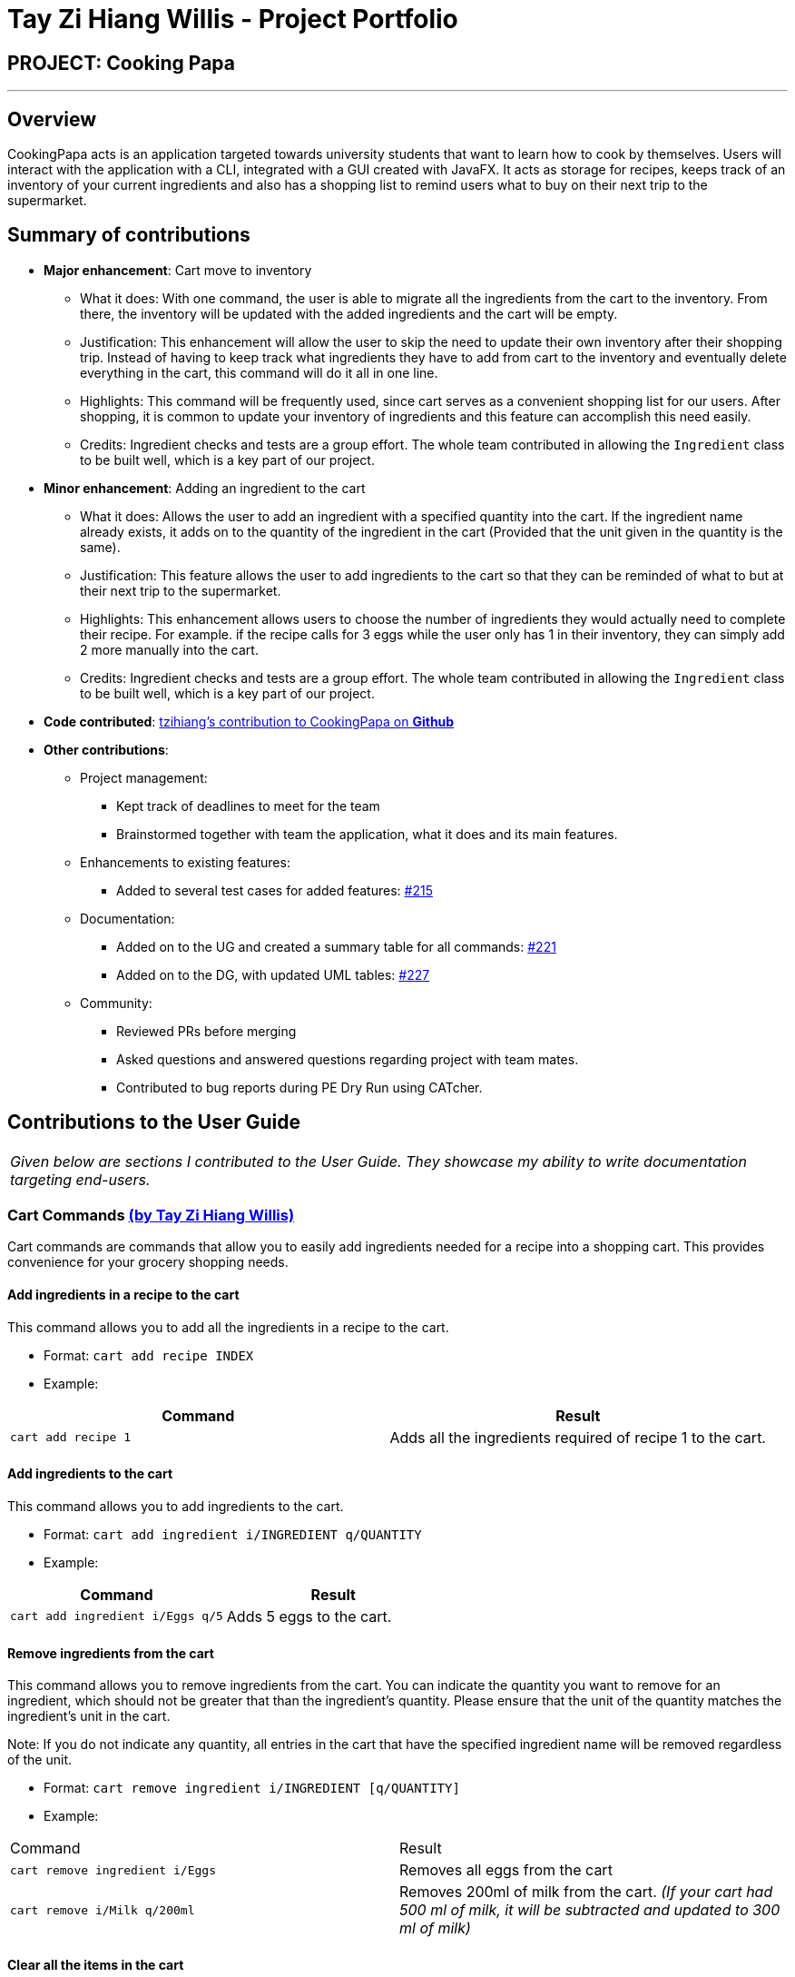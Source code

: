 = Tay Zi Hiang Willis - Project Portfolio
:site-section: AboutUs
:imagesDir: ../images
:stylesDir: ../stylesheets

== PROJECT: Cooking Papa

'''

== Overview

CookingPapa acts is an application targeted towards university students that want to learn how to cook by themselves. Users will interact with the application with a CLI, integrated with a GUI created with JavaFX. It acts as storage for recipes, keeps track of an inventory of your current ingredients and also has a shopping list to remind users what to buy on their next trip to the supermarket.

== Summary of contributions

* *Major enhancement*: Cart move to inventory
** What it does: With one command, the user is able to migrate all the ingredients from the cart to the inventory. From there, the inventory will
be updated with the added ingredients and the cart will be empty.
** Justification: This enhancement will allow the user to skip the need to update their own inventory after their shopping trip. Instead of having
to keep track what ingredients they have to add from cart to the inventory and eventually delete everything in the cart, this command will do it all in
one line.
** Highlights: This command will be frequently used, since cart serves as a convenient shopping list for our users. After shopping, it is common to
update your inventory of ingredients and this feature can accomplish this need easily.
** Credits: Ingredient checks and tests are a group effort. The whole team contributed in allowing the `Ingredient` class to be built well, which
is a key part of our project.


* *Minor enhancement*: Adding an ingredient to the cart
** What it does: Allows the user to add an ingredient with a specified quantity into the cart. If the ingredient name already exists, it
adds on to the quantity of the ingredient in the cart (Provided that the unit given in the quantity is the same).
** Justification: This feature allows the user to add ingredients to the cart so that they can be reminded of what to but at their next trip to the
supermarket.
** Highlights: This enhancement allows users to choose the number of ingredients they would actually need to complete their recipe. For example.
if the recipe calls for 3 eggs while the user only has 1 in their inventory, they can simply add 2 more manually into the cart.
** Credits: Ingredient checks and tests are a group effort. The whole team contributed in allowing the `Ingredient` class to be built well, which
is a key part of our project.


* *Code contributed*: https://nus-cs2103-ay1920s2.github.io/tp-dashboard/#search=tzihiang&sort=groupTitle&sortWithin=title&since=2020-02-14&timeframe=commit&mergegroup=false&groupSelect=groupByRepos&breakdown=false[tzihiang's contribution to CookingPapa on *Github*]

* *Other contributions*:

** Project management:
*** Kept track of deadlines to meet for the team
*** Brainstormed together with team the application, what it does and its main features.

** Enhancements to existing features:
**** Added to several test cases for added features: https://github.com/AY1920S2-CS2103T-F11-4/main/pull/215[#215]

** Documentation:
*** Added on to the UG and created a summary table for all commands: https://github.com/AY1920S2-CS2103T-F11-4/main/pull/221[#221]
*** Added on to the DG, with updated UML tables: https://github.com/AY1920S2-CS2103T-F11-4/main/pull/227[#227]

** Community:
*** Reviewed PRs before merging
*** Asked questions and answered questions regarding project with team mates.
*** Contributed to bug reports during PE Dry Run using CATcher.

== Contributions to the User Guide

|===
|_Given below are sections I contributed to the User Guide. They showcase my ability to write documentation targeting end-users._
|===

[[Cart]]
=== Cart Commands http://github.com/tzihiang[(by Tay Zi Hiang Willis)]
Cart commands are commands that allow you to easily add ingredients needed for a recipe
into a shopping cart. This provides convenience for your grocery shopping needs.

==== Add ingredients in a recipe to the cart
This command allows you to add all the ingredients in a recipe to the cart.

- Format: `cart add recipe INDEX`
- Example:
|===
| Command | Result

|`cart add recipe 1`
|Adds all the ingredients required of recipe 1 to the cart.
|===

==== Add ingredients to the cart
This command allows you to add ingredients to the cart.

- Format: `cart add ingredient i/INGREDIENT q/QUANTITY`
- Example:
|===
| Command | Result

|`cart add ingredient i/Eggs q/5`
|Adds 5 eggs to the cart.
|===


==== Remove ingredients from the cart
This command allows you to remove ingredients from the cart.
You can indicate the quantity you want to remove for an ingredient, which should not be greater that than the
ingredient's quantity.
Please ensure that the unit of the quantity matches the ingredient's unit in the cart.

Note: If you do not indicate any quantity, all entries in the cart that have the specified ingredient name will be removed
regardless of the unit.

- Format: `cart remove ingredient i/INGREDIENT [q/QUANTITY]`
- Example:
|===
| Command | Result
|`cart remove ingredient i/Eggs`
|Removes all eggs from the cart
|`cart remove i/Milk q/200ml`
|Removes 200ml of milk from the cart.
_(If your cart had 500 ml of milk, it will be subtracted and updated to 300 ml of milk)_
|===

==== Clear all the items in the cart
This command allows you to clear all the items in the cart. It can be used to discard an unwanted cart,
or to clear the cart after completing the purchase.

- Format: `cart clear`
- Example:
|===
| Command | Result

|`cart clear`
|Clears the cart of all items.
|===


==== Move all ingredients currently in the cart to inventory
This command allows you to move all the ingredients from the cart into your inventory. This command also
empties your cart. This is helpful after the user has finished shopping and wish to conveniently move all
the ingredients to the inventory.

- Format: `cart move`
- Example:
|===
| Command | Result

|`cart move`
|Moves all ingredients from the cart into the inventory. Also clears the cart of all items.
|===

==== Export ingredients in cart to PDF file
This command allows you to export all the ingredients in the cart to a PDF file. The PDF file will be located in the
same folder as Cooking Papa.

Note: if a previous version of the PDF file, `cart.pdf` is open in another program (Internet browser, Adobe PDF),
Cooking Papa will not be able to export the cart.

- Format: `cart export`
|===
| Command | Result
| `cart export`
a|image::CookbookExportExample1.png[width="790"]
_The exported PDF file will be in the same folder where Cooking Papa is located._

image::CookbookExportExample2.png[width="790"]
_An example of the PDF file exported from the sample cart in Cooking Papa._
|===

== Command Summary https://github.com/tzihiang[(by Tay Zi Hiang Willis)]

[cols="2,3,5a", options="header"]
|===
| Category | Addtional Parameters | Result
.8+|``cookbook``
|``view recipe INDEX``
|Shows recipe at given INDEX.
|``add recipe n/NAME d/DESCRIPTION``
|Adds a new empty recipe with the given NAME and DESCRIPTION.
|``add recipe n/NAME d/DESCRIPTION [i/INGREDIENT] [q/QUANTITY] [s/STEP] [t/TAG]``
|Adds a new recipe with the given NAME and DESCRIPTION.
INGREDIENT and its QUANTITY, STEP, and TAG are optional parameters and will be added according to input from user.
|``remove recipe INDEX``
|Remove recipe at given INDEX.
|``search recipe k/KEYWORD``
|Search for recipes by a keyword.
|``search recipe t/TAG``
|Search for recipes by tags.
|``search recipe inventory``
|Search for recipes whose ingredients are available in the inventory.
|``list``
|Views the whole collection of recipes in the cookbook.


.6+|``recipe``
|``INDEX add ingredient i/INGREDIENT q/QUANTITY``
|Add ingredients to a recipe at given INDEX.
|``INDEX remove ingredient i/INGREDIENT q/QUANTITY``
|Removes the ingredient and the specified quantity from recipe at given INDEX.
|``INDEX add step x/STEP_INDEX s/STEP_DESCRIPTION``
|Adds a step at STEP_INDEX with STEP_DESCRIPTION to the recipe at given INDEX.
|``INDEX remove step x/STEP_INDEX``
|Remove a step at STEP_INDEX from the recipe at given INDEX.
|``INDEX add tag t/TAG``
|Adds a tag 'TAG' to the recipe at given INDEX.
|``INDEX remove tag t/TAG``
|Removes a tag 'TAG' to the recipe at given INDEX.

.3+|``inventory``
|``add ingredient  i/INGREDIENT q/QUANTITY``
|Adds QUANTITY of INGREDIENTS into your inventory.
|``remove ingredient i/INGREDIENT q/QUANTITY``
|Removes QUANTITY of INGREDIENTS from your inventory.
|`clear`
|Removes all ingredients from the inventory.

.6+|``cart``
|``add recipe INDEX``
|Adds all ingredients required of recipe at given INDEX to the cart.
|``add ingredient i/INGREDIENT q/QUANTITY``
|Adds QUANTITY of INGREDIENTS into your cart.
|``remove ingredient i/INGREDIENT q/QUANTITY``
|Removes QUANTITY of INGREDIENTS from your cart.
|``clear``
|Clears the cart of all ingredients.
|``move``
|Moves all the ingredients from the cart to the inventory, clearing the cart in the process.
|``export``
|Exports current cart into a PDF.
|===

== Contributions to the Developer Guide

|===
|_Given below are sections I contributed to the Developer Guide. They showcase my ability to write technical documentation and the technical depth of my contributions to the project._
|===

=== Adding ingredients to inventory and cart
The inventory and cart acts as storage for `Ingredient` classes. They are facilitated by `InventoryCommand` and `CartCommand`
respectively, which extends the `Command` abstract class. Since `CartAddCommand` and `InventoryAddCommand` both serve the
same purpose in different contexts of `Cart` and `Inventory` respectively, they will be mentioned together in tandem. +

This command was implemented to allow the user know to add an ingredient to the cart or inventory respectively.
An ingredient only has two main components - its name and quantity. We allow the user to use their own measurement up to their own
preferences and do not force any fixed unit of measurement. Although similar, `Cart` and `Ingredients` differ in certain functions
from a user's point of view. For a user to immediately sort where they wish to sort the ingredient they are adding, `Cart` and


==== Implementation

Below is a step-by-step sequence of what happens when the command `cart add ingredient i/INGREDIENT_NAME q/INGREDIENT_QUANTITY` is added.

. The user adds a ingredient to the cart by entering the command `cart  add ingredient i/INGREDIENT_NAME q/INGREDIENT_QUANTITY` in the command line input.
. `CartAddCommandParser` parsers the input to check and verify that the input provided for `i/INGREDIENT_NAME` amd `q/INGREDIENT_QUANTITY`
are correct. Otherwise a `ParseException` will be thrown.
. The fields are then passed to `CartAddIngredientCommand` as an `Ingredient` object and is returned to `LogicManager`.
. `LogicManager` calls `CartAddIngredientCommand#execute()` and checks if the `Ingredient` object given has the same `INGREDIENT_NAME` and
`INGREDIENT_QUANTITY` unit. If that `Ingredient` exists, it will simply add on to the quantity of that ingredient. Otherwise,
a new instance of that `Ingredient` will be added to the Cart.
. If `CommandException` is not thrown, `Model#addCartIngredient` will be executed, with the given `Ingredient` as the parameter
. `Model#addCartIngredient` then executes, adding the `Ingredient` to the local cart storage and updates with
`Model#updateFilteredCartIngredientList()`.
. A `CommandResult` with the successful text message is returned to `LogicManager` and will be displayed to the user via the GUI to feedback to the
user that the `Ingredient` has been successfully added.

The above implementation is the same for `Inventory` with the command `inventory  add ingredient i/INGREDIENT_NAME q/INGREDIENT_QUANTITY`

The following sequence diagram shows how the function of adding ingredients to cart work (full command omitted for brevity):

.Sequence diagram for CartAddIngredientCommand
image::CartAddIngredientSequenceDiagram.png[]

==== Design Considerations
===== Aspect: The need for many parsers for this command

.Design considerations for the need for many parsers for this command
[cols="12%,44%,44%"]
|===
| |Design A (Current choice): Create parsers for every individual action | Design B: Create parsers for each specific action

|Description
|The command will go through the parsers in the following order: `CookingPapaParser` -> `CartCommandParser` -> `CartAddCommandParser`
-> `CartAddIngredientParser` before finally returning `CartAddIngredientCommand`. We eventually went with this as we wanted the add
functionality to be expanded, namely to be able to add all the ingredients of cookbook recipes into the cart.
| `CartAddCommand` will not be created to facilitate `CartAddIngredientCommand` and `CartAddRecipeIngredientCommand`.


|Pros
|More organised and can do more with `cart add` as the prefix.
|The classes can be more specific and atomic in their actions.

|Cons
|Many parser classes to make and keep track of.
|Might lead to disorganisation during troubleshooting with so many classes to keep track.
|===

=== Moving ingredients from cart to inventory
The user may use this command after their shopping trip. With this one command, all ingredients will be shifted from the cart to the inventory.

This command is implemented to ease the process of having the user adding every single ingredient to their inventory after they have bought ingredients from their cart
and eventually deleting the cart after that tedious process. These gives a convenience to users that frequently use our application and we forsee
that such an action will be used very often by these users. As this command only performs an atomic action, no extra
arguments are needed to further supplement the use of this command.

==== Implementation
This command is facilitated by `CartMoveCommand`, which extends the `Command` class. The format of the command is as follows:
`cart move`.

Below is a step by step sequence of what happens when the user executes this command.

. The user enters the command `cart move` in to the command line input.
. `CartMoveCommandParser` then ensures that the user does not enter any other commands after `cart clear`.
. `CartMoveCommandParser` then returns a `CartMoveCommand` and returns it to `LogicManager`
. `LogicManager` calls `CartMoveCommand#execute()`. If there are other commands after `cart clear`, a `CommandException`
will be thrown.
. If `CommandException` is not thrown, `Model#cartMoveIngredients()` will be executed.
. `Model#cartMoveIngredients()` will move every ingredient from the `cart` and add it into the `inventory`
. A `CommandResult` with the success message text will be returned to `LogicManager`, which will then be passed to `MainWindow`
and will then feedback to the user.


The following sequence diagram shows how this function works (full command omitted for brevity):

.Sequence Diagram for CartMoveCommand
image::CartMoveSequenceDiagram.png[]

==== Design considerations
===== Aspect: Allowing users to move some or all ingredients from cart to inventory

.Design considerations for allowing users to move some or all ingredients from cart to inventory
[cols="12%,44%,44%"]
|===
| |Design A (Current choice): Move all ingredients | Design B: Allow users to move individually or exclude some ingredients when moving

|Description
|There was a consideration to allow the user to move the ingredients by individual ingredients. Eventually the options was
not given as we know that typical users will want to move all the ingredients except for individual ingredients.
| The use cases of such an action happening is very little and the user can simply manually remove the few
ingredients they do not wish to add to the inventory after using the `cart move` command. The user can also manually
add back the ingredients to the cart after it is cleared if they wish to.

|Pros
|Straightforward to implement
|Lesser implementations, more time to focus on other parts of the project

|Cons
|Lesser functionality to users that really want to only move certain ingredients
|Poorer user experience for users that do not want to move all ingredients from the cart to inventory on a regular basis,
|===